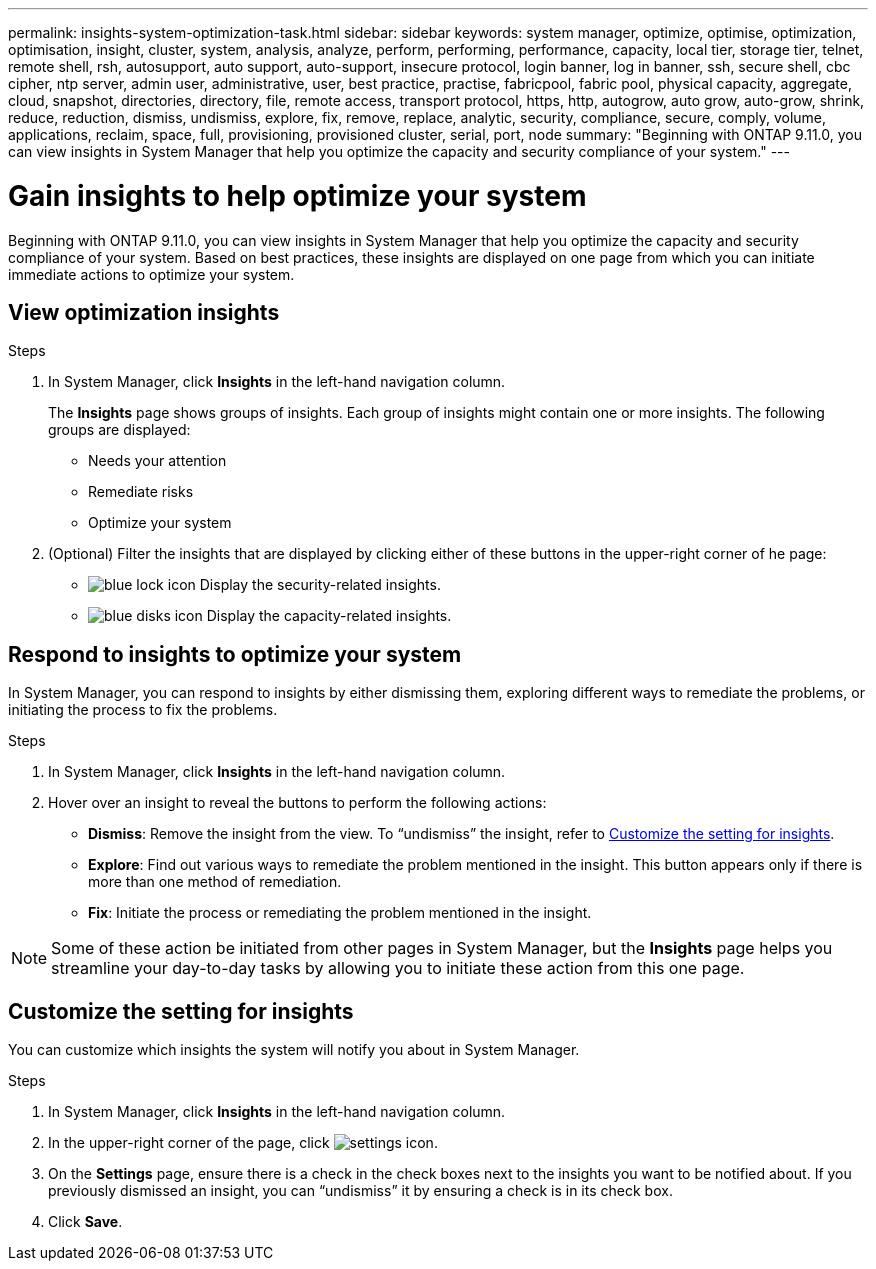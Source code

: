 ---
permalink: insights-system-optimization-task.html
sidebar: sidebar
keywords: system manager, optimize, optimise, optimization, optimisation, insight, cluster, system, analysis, analyze, perform, performing, performance, capacity, local tier, storage tier, telnet, remote shell, rsh, autosupport, auto support, auto-support, insecure protocol, login banner, log in banner, ssh, secure shell, cbc cipher, ntp server, admin user, administrative, user, best practice, practise, fabricpool, fabric pool, physical capacity, aggregate, cloud, snapshot, directories, directory, file, remote access, transport protocol, https, http, autogrow, auto grow, auto-grow, shrink, reduce, reduction, dismiss, undismiss, explore, fix, remove, replace, analytic, security, compliance, secure, comply, volume, applications, reclaim, space, full, provisioning, provisioned cluster, serial, port, node
summary: "Beginning with ONTAP 9.11.0, you can view insights in System Manager that help you optimize the capacity and security compliance of your system."
---

= Gain insights to help optimize your system
:icons: font
:imagesdir: ../media/

[.lead]
Beginning with ONTAP 9.11.0, you can view insights in System Manager that help you optimize the capacity and security compliance of your system. Based on best practices, these insights are displayed on one page from which you can initiate immediate actions to optimize your system.

== View optimization insights

.Steps

. In System Manager, click *Insights* in the left-hand navigation column.
+
The *Insights* page shows groups of insights.  Each group of insights might contain one or more insights.  The following groups are displayed:
+
* Needs your attention
* Remediate risks
* Optimize your system

. (Optional) Filter the insights that are displayed by clicking either of these buttons in the upper-right corner of he page:
+
* image:icon-security-filter.gif[blue lock icon] Display the security-related insights.
* image:icon-capacity-filter.gif[blue disks icon] Display the capacity-related insights.

== Respond to insights to optimize your system

In System Manager, you can respond to insights by either dismissing them, exploring different ways to remediate the problems, or initiating the process to fix the problems.

.Steps

. In System Manager, click *Insights* in the left-hand navigation column.

. Hover over an insight to reveal the buttons to perform the following actions:
+
* *Dismiss*: Remove the insight from the view.  To "`undismiss`" the insight, refer to <<customize-settings-insights>>.
* *Explore*: Find out various ways to remediate the problem mentioned in the insight.  This button appears only if there is more than one method of remediation.
* *Fix*: Initiate the process or remediating the problem mentioned in the insight.

NOTE: Some of these action be initiated from other pages in System Manager, but the  *Insights* page helps you streamline your day-to-day tasks by allowing you to initiate these action from this one page.

[[customize-settings-insights]]
== Customize the setting for insights

You can customize which insights the system will notify you about in System Manager.

.Steps

. In System Manager, click *Insights* in the left-hand navigation column.

. In the upper-right corner of the page, click image:icon_gear.gif[settings icon].

. On the *Settings* page, ensure there is a check in the check boxes next to the insights you want to be notified about.  If you previously dismissed an insight, you can "`undismiss`" it by ensuring a check is in its check box.

. Click *Save*.

// JIRA IE-478, new content for 9.11.0, 16 FEB 2022
